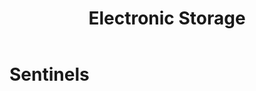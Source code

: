 :PROPERTIES:
:ID:       18491388-2dcc-488f-8f33-00582cf0f77e
:END:
#+title: Electronic Storage
#+filetags: :electronics:cs:

* Sentinels
